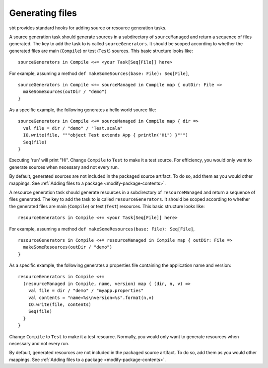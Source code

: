 ================
Generating files
================

sbt provides standard hooks for adding source or resource generation tasks.

.. howto::
   :id: sources
   :title: Generate sources
   :type: setting

   sourceGenerators in Compile <+= <your Task[Seq[File]] here>

A source generation task should generate sources in a subdirectory of ``sourceManaged`` and return a sequence of files generated.  The key to add the task to is called ``sourceGenerators``.  It should be scoped according to whether the generated files are main (``Compile``) or test (``Test``) sources.  This basic structure looks like:

::

    sourceGenerators in Compile <+= <your Task[Seq[File]] here>

For example, assuming a method ``def makeSomeSources(base: File): Seq[File]``,

::

    sourceGenerators in Compile <+= sourceManaged in Compile map { outDir: File =>
      makeSomeSources(outDir / "demo")
    }

As a specific example, the following generates a hello world source file:

::

    sourceGenerators in Compile <+= sourceManaged in Compile map { dir =>
      val file = dir / "demo" / "Test.scala"
      IO.write(file, """object Test extends App { println("Hi") }""")
      Seq(file)
    }

Executing 'run' will print "Hi".  Change ``Compile`` to ``Test`` to make it a test source.  For efficiency, you would only want to generate sources when necessary and not every run.

By default, generated sources are not included in the packaged source artifact.  To do so, add them as you would other mappings.  See :ref:`Adding files to a package <modify-package-contents>`.

.. howto::
   :id: resources
   :title: Generate resources
   :type: setting

   resourceGenerators in Compile <+= <your Task[Seq[File]] here>

A resource generation task should generate resources in a subdirectory of ``resourceManaged`` and return a sequence of files generated.  The key to add the task to is called ``resourceGenerators``.  It should be scoped according to whether the generated files are main (``Compile``) or test (``Test``) resources.  This basic structure looks like:

::

    resourceGenerators in Compile <+= <your Task[Seq[File]] here>

For example, assuming a method ``def makeSomeResources(base: File): Seq[File]``,

::

    resourceGenerators in Compile <+= resourceManaged in Compile map { outDir: File =>
      makeSomeResources(outDir / "demo")
    }

As a specific example, the following generates a properties file containing the application name and version:

::

    resourceGenerators in Compile <+= 
      (resourceManaged in Compile, name, version) map { (dir, n, v) =>
        val file = dir / "demo" / "myapp.properties"
        val contents = "name=%s\nversion=%s".format(n,v)
        IO.write(file, contents)
        Seq(file)
      }
    }

Change ``Compile`` to ``Test`` to make it a test resource.  Normally, you would only want to generate resources when necessary and not every run.

By default, generated resources are not included in the packaged source artifact.  To do so, add them as you would other mappings.  See :ref:`Adding files to a package <modify-package-contents>`.
